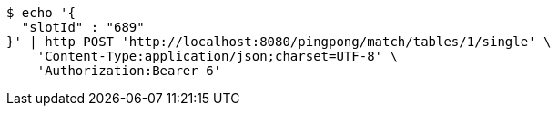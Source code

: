 [source,bash]
----
$ echo '{
  "slotId" : "689"
}' | http POST 'http://localhost:8080/pingpong/match/tables/1/single' \
    'Content-Type:application/json;charset=UTF-8' \
    'Authorization:Bearer 6'
----